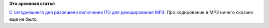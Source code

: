.. title: Истекли патенты на MP3!
.. slug: Истекли-патенты-на-mp3
.. date: 2016-11-10 23:02:49
.. tags: codec, mp3, патенты, legal
.. category:
.. link:
.. description:
.. type: text
.. author: Peter Lemenkov

**Это архивная статья**


`С сегодняшнего дня разрешено включение ПО для декодирования
MP3 <https://twitter.com/spotrh/status/796783023471656961>`__. Про
кодирование в MP3 ничего сказано еще не было.

